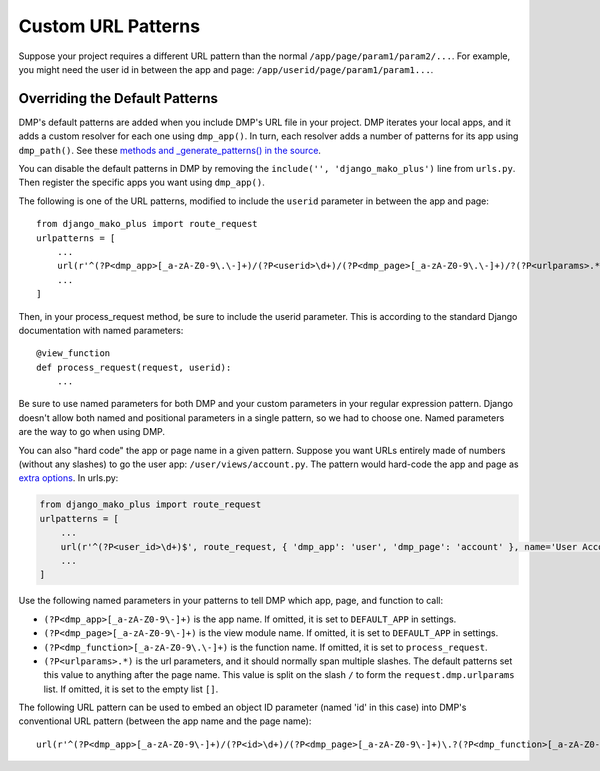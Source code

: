 Custom URL Patterns
===========================

Suppose your project requires a different URL pattern than the normal ``/app/page/param1/param2/...``. For example, you might need the user id in between the app and page: ``/app/userid/page/param1/param1...``.


Overriding the Default Patterns
-----------------------------------

DMP's default patterns are added when you include DMP's URL file in your project. DMP iterates your local apps, and it adds a custom resolver for each one using ``dmp_app()``.  In turn, each resolver adds a number of patterns for its app using ``dmp_path()``.  See these `methods and _generate_patterns() in the source <http://github.com/doconix/django-mako-plus/blob/master/django_mako_plus/router/resolver.py>`_.

You can disable the default patterns in DMP by removing the ``include('', 'django_mako_plus')`` line from ``urls.py``.  Then register the specific apps you want using ``dmp_app()``.






The following is one of the URL patterns, modified to include the ``userid`` parameter in between the app and page:

::

    from django_mako_plus import route_request
    urlpatterns = [
        ...
        url(r'^(?P<dmp_app>[_a-zA-Z0-9\.\-]+)/(?P<userid>\d+)/(?P<dmp_page>[_a-zA-Z0-9\.\-]+)/?(?P<urlparams>.*?)/?$', route_request, name='DMP - /app/page'),
        ...
    ]

Then, in your process\_request method, be sure to include the userid parameter. This is according to the standard Django documentation with named parameters:

::

    @view_function
    def process_request(request, userid):
        ...

Be sure to use named parameters for both DMP and your custom parameters in your regular expression pattern.  Django doesn't allow both named and positional parameters in a single pattern, so we had to choose one.  Named parameters are the way to go when using DMP.

You can also "hard code" the app or page name in a given pattern. Suppose you want URLs entirely made of numbers (without any slashes) to go the user app: ``/user/views/account.py``. The pattern would hard-code the app and page as `extra options <http://docs.djangoproject.com/en/1.10/topics/http/urls/#passing-extra-options-to-view-functions>`__. In urls.py:

.. code:: python

    from django_mako_plus import route_request
    urlpatterns = [
        ...
        url(r'^(?P<user_id>\d+)$', route_request, { 'dmp_app': 'user', 'dmp_page': 'account' }, name='User Account'),
        ...
    ]

Use the following named parameters in your patterns to tell DMP which
app, page, and function to call:

-  ``(?P<dmp_app>[_a-zA-Z0-9\-]+)`` is the app name. If omitted, it is set to ``DEFAULT_APP`` in settings.
-  ``(?P<dmp_page>[_a-zA-Z0-9\-]+)`` is the view module name. If omitted, it is set to ``DEFAULT_APP`` in settings.
-  ``(?P<dmp_function>[_a-zA-Z0-9\.\-]+)`` is the function name.  If omitted, it is set to ``process_request``.
-  ``(?P<urlparams>.*)`` is the url parameters, and it should normally  span multiple slashes. The default patterns set this value to  anything after the page name. This value is split on the slash ``/``   to form the ``request.dmp.urlparams`` list. If omitted, it is set to the empty list ``[]``.

The following URL pattern can be used to embed an object ID parameter (named 'id' in this case) into DMP's conventional URL pattern (between the app name and the page name):

::

    url(r'^(?P<dmp_app>[_a-zA-Z0-9\-]+)/(?P<id>\d+)/(?P<dmp_page>[_a-zA-Z0-9\-]+)\.?(?P<dmp_function>[_a-zA-Z0-9\-]+)?/?(?P<urlparams>.*)$', route_request, name='/app/id/page(.function)(/urlparams)'),
